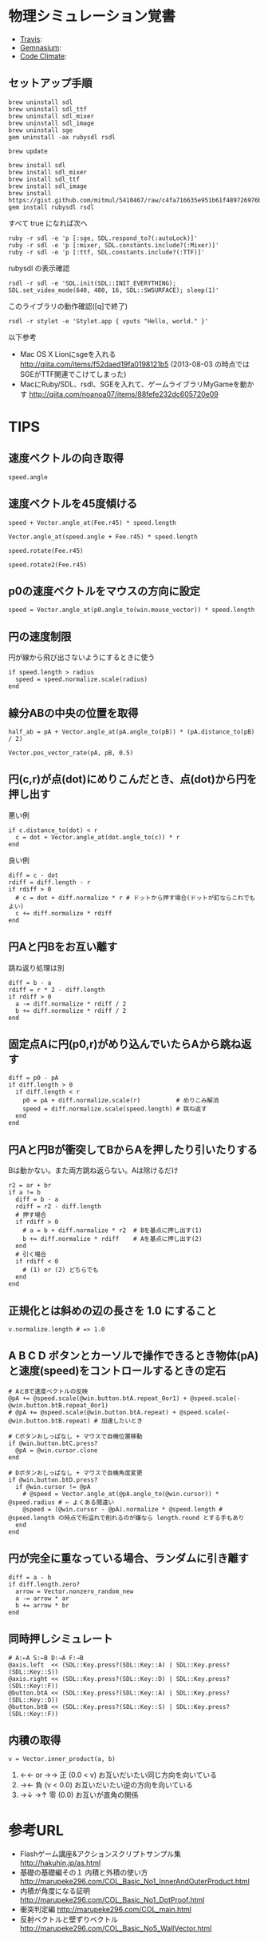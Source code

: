 #+OPTIONS: toc:nil num:nil author:nil creator:nil \n:nil |:t
#+OPTIONS: @:t ::t ^:t -:t f:t *:t <:t

* 物理シミュレーション覚書

  - [[https://travis-ci.org/akicho8/stylet][Travis]]: [[https://travis-ci.org/akicho8/stylet.png]]
  - [[https://gemnasium.com/akicho8/stylet/][Gemnasium]]: [[https://gemnasium.com/akicho8/stylet.png]]
  - [[https://codeclimate.com/github/akicho8/stylet][Code Climate]]: [[https://codeclimate.com/github/akicho8/stylet.png]]

  [[https://raw.github.com/akicho8/stylet/master/images/demo1.png]]
  [[https://raw.github.com/akicho8/stylet/master/images/demo2.png]]
  [[https://raw.github.com/akicho8/stylet/master/images/demo3.png]]
  [[https://raw.github.com/akicho8/stylet/master/images/demo4.png]]

** セットアップ手順

   : brew uninstall sdl
   : brew uninstall sdl_ttf
   : brew uninstall sdl_mixer
   : brew uninstall sdl_image
   : brew uninstall sge
   : gem uninstall -ax rubysdl rsdl
   :
   : brew update
   :
   : brew install sdl
   : brew install sdl_mixer
   : brew install sdl_ttf
   : brew install sdl_image
   : brew install https://gist.github.com/mitmul/5410467/raw/c4fa716635e951b61f489726976b10f00dd41306/sge.rb
   : gem install rubysdl rsdl

   すべて true になれば次へ

   : ruby -r sdl -e 'p [:sge, SDL.respond_to?(:autoLock)]'
   : ruby -r sdl -e 'p [:mixer, SDL.constants.include?(:Mixer)]'
   : ruby -r sdl -e 'p [:ttf, SDL.constants.include?(:TTF)]'

   rubysdl の表示確認

   : rsdl -r sdl -e 'SDL.init(SDL::INIT_EVERYTHING); SDL.set_video_mode(640, 480, 16, SDL::SWSURFACE); sleep(1)'

   このライブラリの動作確認([q]で終了)

   : rsdl -r stylet -e 'Stylet.app { vputs "Hello, world." }'

   以下参考

   - Mac OS X Lionにsgeを入れる http://qiita.com/items/f52daed19fa0198121b5 (2013-08-03 の時点ではSGEがTTF関連でこけてしまった)
   - MacにRuby/SDL、rsdl、SGEを入れて、ゲームライブラリMyGameを動かす http://qiita.com/noanoa07/items/88fefe232dc605720e09

* TIPS

** 速度ベクトルの向き取得

   : speed.angle

** 速度ベクトルを45度傾ける

   : speed + Vector.angle_at(Fee.r45) * speed.length
   :
   : Vector.angle_at(speed.angle + Fee.r45) * speed.length
   :
   : speed.rotate(Fee.r45)
   :
   : speed.rotate2(Fee.r45)

** p0の速度ベクトルをマウスの方向に設定

   : speed = Vector.angle_at(p0.angle_to(win.mouse_vector)) * speed.length

** 円の速度制限

   円が線から飛び出さないようにするときに使う

   : if speed.length > radius
   :   speed = speed.normalize.scale(radius)
   : end

** 線分ABの中央の位置を取得

   : half_ab = pA + Vector.angle_at(pA.angle_to(pB)) * (pA.distance_to(pB) / 2)

   : Vector.pos_vector_rate(pA, pB, 0.5)

** 円(c,r)が点(dot)にめりこんだとき、点(dot)から円を押し出す

   悪い例

   : if c.distance_to(dot) < r
   :   c = dot + Vector.angle_at(dot.angle_to(c)) * r
   : end

   良い例

   : diff = c - dot
   : rdiff = diff.length - r
   : if rdiff > 0
   :   # c = dot + diff.normalize * r # ドットから押す場合(ドットが釘ならこれでもよい)
   :   c += diff.normalize * rdiff
   : end

** 円Aと円Bをお互い離す

   跳ね返り処理は別

   : diff = b - a
   : rdiff = r * 2 - diff.length
   : if rdiff > 0
   :   a -= diff.normalize * rdiff / 2
   :   b += diff.normalize * rdiff / 2
   : end

** 固定点Aに円(p0,r)がめり込んでいたらAから跳ね返す

   : diff = p0 - pA
   : if diff.length > 0
   :   if diff.length < r
   :     p0 = pA + diff.normalize.scale(r)          # めりこみ解消
   :     speed = diff.normalize.scale(speed.length) # 跳ね返す
   :   end
   : end

** 円Aと円Bが衝突してBからAを押したり引いたりする

   Bは動かない。また両方跳ね返らない。Aは除けるだけ

   : r2 = ar + br
   : if a != b
   :   diff = b - a
   :   rdiff = r2 - diff.length
   :   # 押す場合
   :   if rdiff > 0
   :     # a = b + diff.normalize * r2  # Bを基点に押し出す(1)
   :     b += diff.normalize * rdiff    # Aを基点に押し出す(2)
   :   end
   :   # 引く場合
   :   if rdiff < 0
   :     # (1) or (2) どちらでも
   :   end
   : end

** 正規化とは斜めの辺の長さを 1.0 にすること

   : v.normalize.length # => 1.0

** A B C D ボタンとカーソルで操作できるとき物体(pA)と速度(speed)をコントロールするときの定石

   : # AとBで速度ベクトルの反映
   : @pA += @speed.scale(@win.button.btA.repeat_0or1) + @speed.scale(-@win.button.btB.repeat_0or1)
   : # @pA += @speed.scale(@win.button.btA.repeat) + @speed.scale(-@win.button.btB.repeat) # 加速したいとき
   :
   : # Cボタンおしっぱなし + マウスで自機位置移動
   : if @win.button.btC.press?
   :   @pA = @win.cursor.clone
   : end
   :
   : # Dボタンおしっぱなし + マウスで自機角度変更
   : if @win.button.btD.press?
   :   if @win.cursor != @pA
   :     # @speed = Vector.angle_at(@pA.angle_to(@win.cursor)) * @speed.radius # ← よくある間違い
   :     @speed = (@win.cursor - @pA).normalize * @speed.length # @speed.length の時点で桁溢れで削れるのが嫌なら length.round とする手もあり
   :   end
   : end

** 円が完全に重なっている場合、ランダムに引き離す

   : diff = a - b
   : if diff.length.zero?
   :   arrow = Vector.nonzero_random_new
   :   a -= arrow * ar
   :   b += arrow * br
   : end

** 同時押しシミュレート

   : # A:←A S:←B D:→A F:→B
   : @axis.left  << (SDL::Key.press?(SDL::Key::A) | SDL::Key.press?(SDL::Key::S))
   : @axis.right << (SDL::Key.press?(SDL::Key::D) | SDL::Key.press?(SDL::Key::F))
   : @button.btA << (SDL::Key.press?(SDL::Key::A) | SDL::Key.press?(SDL::Key::D))
   : @button.btB << (SDL::Key.press?(SDL::Key::S) | SDL::Key.press?(SDL::Key::F))

** 内積の取得

   : v = Vector.inner_product(a, b)

   1. ←← or →→ 正 (0.0 < v)   お互いだいたい同じ方向を向いている
   2. →←         負 (v   < 0.0) お互いだいたい逆の方向を向いている
   3. →↓ →↑    零 (0.0)       お互いが直角の関係

* 参考URL

  - Flashゲーム講座&アクションスクリプトサンプル集 http://hakuhin.jp/as.html
  - 基礎の基礎編その１ 内積と外積の使い方 http://marupeke296.com/COL_Basic_No1_InnerAndOuterProduct.html
  - 内積が角度になる証明 http://marupeke296.com/COL_Basic_No1_DotProof.html
  - 衝突判定編 http://marupeke296.com/COL_main.html
  - 反射ベクトルと壁ずりベクトル http://marupeke296.com/COL_Basic_No5_WallVector.html
